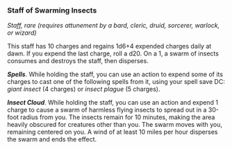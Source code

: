 *** Staff of Swarming Insects
:PROPERTIES:
:CUSTOM_ID: staff-of-swarming-insects
:END:
/Staff, rare (requires attunement by a bard, cleric, druid, sorcerer,
warlock, or wizard)/

This staff has 10 charges and regains 1d6+4 expended charges daily at
dawn. If you expend the last charge, roll a d20. On a 1, a swarm of
insects consumes and destroys the staff, then disperses.

*/Spells/*. While holding the staff, you can use an action to expend
some of its charges to cast one of the following spells from it, using
your spell save DC: /giant insect/ (4 charges) or /insect plague/ (5
charges).

*/Insect Cloud/*. While holding the staff, you can use an action and
expend 1 charge to cause a swarm of harmless flying insects to spread
out in a 30-foot radius from you. The insects remain for 10 minutes,
making the area heavily obscured for creatures other than you. The swarm
moves with you, remaining centered on you. A wind of at least 10 miles
per hour disperses the swarm and ends the effect.
